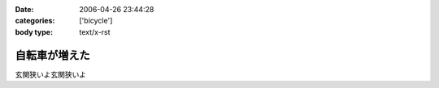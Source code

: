:date: 2006-04-26 23:44:28
:categories: ['bicycle']
:body type: text/x-rst

==============
自転車が増えた
==============

玄関狭いよ玄関狭いよ

.. :extend type: text/x-rst
.. :extend:
